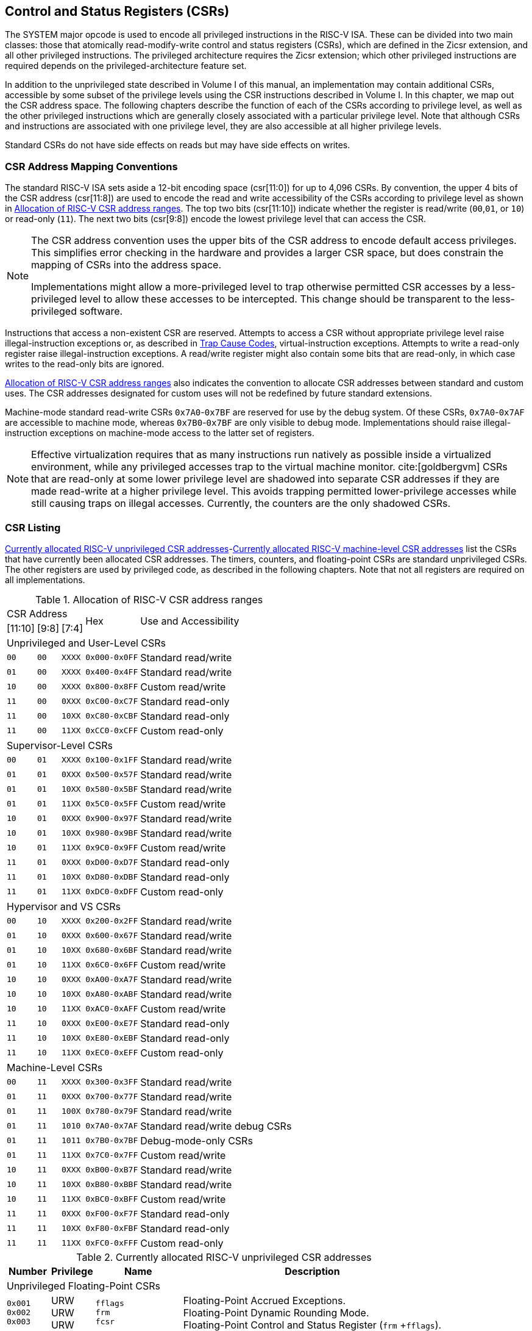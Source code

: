 [[priv-csrs]]
== Control and Status Registers (CSRs)

The SYSTEM major opcode is used to encode all privileged instructions in
the RISC-V ISA. These can be divided into two main classes: those that
atomically read-modify-write control and status registers (CSRs), which
are defined in the Zicsr extension, and all other privileged
instructions. The privileged architecture requires the Zicsr extension;
which other privileged instructions are required depends on the
privileged-architecture feature set.

In addition to the unprivileged state described in Volume I of this
manual, an implementation may contain additional CSRs, accessible by
some subset of the privilege levels using the CSR instructions described
in Volume I. In this chapter, we map out the CSR address space. The
following chapters describe the function of each of the CSRs according
to privilege level, as well as the other privileged instructions which
are generally closely associated with a particular privilege level. Note
that although CSRs and instructions are associated with one privilege
level, they are also accessible at all higher privilege levels.

Standard CSRs do not have side effects on reads but may have side
effects on writes.

=== CSR Address Mapping Conventions

The standard RISC-V ISA sets aside a 12-bit encoding space (csr[11:0])
for up to 4,096 CSRs. By convention, the upper 4 bits of the CSR address
(csr[11:8]) are used to encode the read and write accessibility of the
CSRs according to privilege level as shown in <<csrrwpriv>>. The top two bits (csr[11:10]) indicate whether the register is read/write (`00`,`01`, or `10`) or read-only (`11`). The next two bits (csr[9:8]) encode the lowest privilege level that can access the CSR.

[NOTE]
====
The CSR address convention uses the upper bits of the CSR address to
encode default access privileges. This simplifies error checking in the
hardware and provides a larger CSR space, but does constrain the mapping
of CSRs into the address space.

Implementations might allow a more-privileged level to trap otherwise
permitted CSR accesses by a less-privileged level to allow these
accesses to be intercepted. This change should be transparent to the
less-privileged software.
====

Instructions that access a non-existent CSR are reserved.
Attempts to access a CSR without appropriate privilege level
raise illegal-instruction exceptions or, as described in
xref:hypervisor.adoc#sec:hcauses[Trap Cause Codes], virtual-instruction exceptions.
Attempts to write a read-only register raise illegal-instruction exceptions.
A read/write register might also contain some bits that are
read-only, in which case writes to the read-only bits are ignored.

<<csrrwpriv>> also indicates the convention to
allocate CSR addresses between standard and custom uses. The CSR
addresses designated for custom uses will not be redefined by future
standard extensions.

Machine-mode standard read-write CSRs `0x7A0`-`0x7BF` are reserved for
use by the debug system. Of these CSRs, `0x7A0`-`0x7AF` are accessible
to machine mode, whereas `0x7B0`-`0x7BF` are only visible to debug mode.
Implementations should raise illegal-instruction exceptions on
machine-mode access to the latter set of registers.

[NOTE]
====
Effective virtualization requires that as many instructions run natively
as possible inside a virtualized environment, while any privileged
accesses trap to the virtual machine monitor. cite:[goldbergvm] CSRs that are read-only
at some lower privilege level are shadowed into separate CSR addresses
if they are made read-write at a higher privilege level. This avoids
trapping permitted lower-privilege accesses while still causing traps on
illegal accesses. Currently, the counters are the only shadowed CSRs.
====

=== CSR Listing

<<ucsrnames>>-<<mcsrnames1>> list the CSRs that
have currently been allocated CSR addresses. The timers, counters, and
floating-point CSRs are standard unprivileged CSRs. The other registers
are used by privileged code, as described in the following chapters.
Note that not all registers are required on all implementations.

[[csrrwpriv]]
.Allocation of RISC-V CSR address ranges
[%autowidth,float="center",align="center",cols="^,^,^,^,<,<,<,<"]
[.monofont]
|===
3+^|CSR Address 2.2+|Hex 3.2+|Use and Accessibility
|[11:10] |[9:8] |[7:4]
8+|Unprivileged and User-Level CSRs
m|00 m|00 m|XXXX 2+m| 0x000-0x0FF 3+|Standard read/write
|`01` |`00` |`XXXX` 2+| `0x400-0x4FF` 3+|Standard read/write
|`10` |`00` |`XXXX` 2+| `0x800-0x8FF` 3+|Custom read/write
|`11` |`00` |`0XXX` 2+| `0xC00-0xC7F` 3+|Standard read-only
|`11` |`00` |`10XX` 2+| `0xC80-0xCBF` 3+|Standard read-only
|`11` |`00` |`11XX` 2+| `0xCC0-0xCFF` 3+|Custom read-only
8+|Supervisor-Level CSRs
|`00` |`01` |`XXXX` 2+| `0x100-0x1FF` 3+|Standard read/write
|`01` |`01` |`0XXX` 2+| `0x500-0x57F` 3+|Standard read/write
|`01` |`01` |`10XX` 2+| `0x580-0x5BF` 3+|Standard read/write
|`01` |`01` |`11XX` 2+| `0x5C0-0x5FF` 3+|Custom read/write
|`10` |`01` |`0XXX` 2+| `0x900-0x97F` 3+|Standard read/write
|`10` |`01` |`10XX` 2+| `0x980-0x9BF` 3+|Standard read/write
|`10` |`01` |`11XX` 2+| `0x9C0-0x9FF` 3+|Custom read/write
|`11` |`01` |`0XXX` 2+| `0xD00-0xD7F` 3+|Standard read-only
|`11` |`01` |`10XX` 2+| `0xD80-0xDBF` 3+|Standard read-only
|`11` |`01` |`11XX` 2+| `0xDC0-0xDFF` 3+|Custom read-only
8+|Hypervisor and VS CSRs
|`00` |`10` |`XXXX` 2+| `0x200-0x2FF` 3+|Standard read/write
|`01` |`10` |`0XXX` 2+| `0x600-0x67F` 3+|Standard read/write
|`01` |`10` |`10XX` 2+| `0x680-0x6BF` 3+|Standard read/write
|`01` |`10` |`11XX` 2+| `0x6C0-0x6FF` 3+|Custom read/write
|`10` |`10` |`0XXX` 2+| `0xA00-0xA7F` 3+|Standard read/write
|`10` |`10` |`10XX` 2+| `0xA80-0xABF` 3+|Standard read/write
|`10` |`10` |`11XX` 2+| `0xAC0-0xAFF` 3+|Custom read/write
|`11` |`10` |`0XXX` 2+| `0xE00-0xE7F` 3+|Standard read-only
|`11` |`10` |`10XX` 2+| `0xE80-0xEBF` 3+|Standard read-only
|`11` |`10` |`11XX` 2+| `0xEC0-0xEFF` 3+|Custom read-only
8+|Machine-Level CSRs
|`00` |`11` |`XXXX` 2+|`0x300-0x3FF` 3+|Standard read/write
|`01` |`11` |`0XXX` 2+|`0x700-0x77F` 3+|Standard read/write
|`01` |`11` |`100X` 2+|`0x780-0x79F` 3+|Standard read/write
|`01` |`11` |`1010` 2+|`0x7A0-0x7AF` 3+|Standard read/write debug CSRs
|`01` |`11` |`1011` 2+|`0x7B0-0x7BF` 3+|Debug-mode-only CSRs
|`01` |`11` |`11XX` 2+|`0x7C0-0x7FF` 3+|Custom read/write
|`10` |`11` |`0XXX` 2+|`0xB00-0xB7F` 3+|Standard read/write
|`10` |`11` |`10XX` 2+|`0xB80-0xBBF` 3+|Standard read/write
|`10` |`11` |`11XX` 2+|`0xBC0-0xBFF` 3+|Custom read/write
|`11` |`11` |`0XXX` 2+|`0xF00-0xF7F` 3+|Standard read-only
|`11` |`11` |`10XX` 2+|`0xF80-0xFBF` 3+|Standard read-only
|`11` |`11` |`11XX` 2+|`0xFC0-0xFFF` 3+|Custom read-only
|===

<<<

[[ucsrnames]]
.Currently allocated RISC-V unprivileged CSR addresses
[float="center",align="center",cols="<10%,<10%,<20%,<60%",options="header"]
|===
|Number |Privilege |Name |Description
4+^|Unprivileged Floating-Point CSRs

|`0x001` +
`0x002` +
`0x003`
|URW +
URW +
URW
|`fflags` +
`frm` +
`fcsr`
|Floating-Point Accrued Exceptions. +
Floating-Point Dynamic Rounding Mode. +
Floating-Point Control and Status Register (`frm` +`fflags`).

4+^|Unprivileged Vector CSRs

|`0x008` +
`0x009` +
`0x00A` +
`0x00F` +
`0xC20` +
`0xC21` +
`0xC22`
|URW +
URW +
URW +
URW +
URO +
URO +
URO
|`vstart` +
`vxsat` +
`vxrm` +
`vcsr` +
`vl` +
`vtype` +
`vlenb`
|Vector start position. +
Fixed-point accrued saturation flag. +
Fixed-point rounding mode. +
Vector control and status register. +
Vector length. +
Vector data type register. +
Vector register length in bytes.

4+^|Unprivileged Zicfiss extension CSR
|`0x011` +
|URW +
|`ssp` +
|Shadow Stack Pointer. +

4+^|Unprivileged Entropy Source Extension CSR
|`0x015` +
|URW +
|`seed` +
|Seed for cryptographic random bit generators. +

4+^|Unprivileged Zcmt Extension CSR
|`0x017` +
|URW +
|`jvt` +
|Table jump base vector and control register. +

4+^|Unprivileged Counter/Timers

|`0xC00` +
`0xC01` +
`0xC02` +
`0xC03` +
`0xC04` +
 &#160; +
`0xC1F` +
`0xC80` +
`0xC81` +
`0xC82` +
`0xC83` +
`0xC84` +
&#160; +
`0xC9F`
|URO +
URO +
URO +
URO +
URO +
&#160; +
URO +
URO +
URO +
URO +
URO +
URO +
&#160; +
URO
|`cycle` +
`time` +
`instret` +
`hpmcounter3` +
`hpmcounter4` +
&#8942; +
`hpmcounter31` +
`cycleh` +
`timeh` +
`instreth` +
`hpmcounter3h` +
`hpmcounter4h` +
&#8942; +
`hpmcounter31h`
|Cycle counter for RDCYCLE instruction. +
Timer for RDTIME instruction. +
Instructions-retired counter for RDINSTRET instruction. +
Performance-monitoring counter. +
Performance-monitoring counter. +
&#160; +
Performance-monitoring counter. +
Upper 32 bits of `cycle`, RV32 only. +
Upper 32 bits of `time`, RV32 only. +
Upper 32 bits of `instret`, RV32 only. +
Upper 32 bits of `hpmcounter3`, RV32 only. +
Upper 32 bits of `hpmcounter4`, RV32 only. +
&#160; +
Upper 32 bits of `hpmcounter31`, RV32 only.
|===

<<<

[[scsrnames]]
.Currently allocated RISC-V supervisor-level CSR addresses
[%autowidth,float="center",align="center",cols="<,<,<,<",options="header"]
|===
|Number |Privilege |Name |Description
4+^|Supervisor Trap Setup

|`0x100` +
`0x104` +
`0x105` +
`0x106`
|SRW +
SRW +
SRW +
SRW
|`sstatus` +
`sie` +
`stvec` +
`scounteren`
|Supervisor status register. +
Supervisor interrupt-enable register. +
Supervisor trap handler base address. +
Supervisor counter enable.

4+^|Supervisor Configuration

|`0x10A` |SRW |`senvcfg` |Supervisor environment configuration register.

4+^|Supervisor Counter Setup

|`0x120` |SRW |`scountinhibit` |Supervisor counter-inhibit register.

4+^|Supervisor Trap Handling

|`0x140` +
`0x141` +
`0x142` +
`0x143` +
`0x144` +
`0xDA0`
|SRW +
SRW +
SRW +
SRW +
SRW +
SRO
|`sscratch` +
`sepc` +
`scause` +
`stval` +
`sip` +
`scountovf`
|Supervisor scratch register. +
Supervisor exception program counter. +
Supervisor trap cause. +
Supervisor trap value. +
Supervisor interrupt pending. +
Supervisor count overflow.

4+^|Supervisor Indirect

|`0x150` +
`0x151` +
`0x152` +
`0x153` +
`0x155` +
`0x156` +
`0x157`
|SRW +
SRW +
SRW +
SRW +
SRW +
SRW +
SRW
|`siselect` +
`sireg` +
`sireg2` +
`sireg3` +
`sireg4` +
`sireg5` +
`sireg6`
|Supervisor indirect register select. +
Supervisor indirect register alias. +
Supervisor indirect register alias 2. +
Supervisor indirect register alias 3. +
Supervisor indirect register alias 4. +
Supervisor indirect register alias 5. +
Supervisor indirect register alias 6.

4+^|Supervisor Protection and Translation

|`0x180` |SRW |`satp` |Supervisor address translation and protection.

4+^|Supervisor Timer Compare

|`0x14D` +
`0x15D`
|SRW +
SRW
|`stimecmp` +
`stimecmph`
|Supervisor timer compare. +
Upper 32 bits of `stimecmp`, RV32 only.

4+^|Debug/Trace Registers

|`0x5A8` |SRW |`scontext` |Supervisor-mode context register.

4+^|Supervisor Resource Management Configuration
|`0x181` |SRW |`srmcfg` |Supervisor Resource Management Configuration.

4+^|Supervisor State Enable Registers
|`0x10C` +
 `0x10D` +
 `0x10E` +
 `0x10F`
|SRW +
 SRW +
 SRW +
 SRW
|`sstateen0` +
 `sstateen1` +
 `sstateen2` +
 `sstateen3`
|Supervisor State Enable 0 Register. +
 Supervisor State Enable 1 Register. +
 Supervisor State Enable 2 Register. +
 Supervisor State Enable 3 Register.

4+^|Supervisor Control Transfer Records Configuration
|`0x14E` +
 `0x14F` +
 `0x15F`
|SRW +
 SRW +
 SRW
|`sctrctl` +
 `sctrstatus` +
 `sctrdepth`
|Supervisor Control Transfer Records Control Register. +
 Supervisor Control Transfer Records Status Register. +
 Supervisor Control Transfer Records Depth Register.

|===

<<<

[[hcsrnames]]
.Currently allocated RISC-V hypervisor and VS CSR addresses
[%autowidth,float="center",align="center",cols="<,<,<,<",options="header"]
|===
|Number |Privilege |Name |Description
4+^|Hypervisor Trap Setup

|`0x600` +
`0x602` +
`0x603` +
`0x604` +
`0x606` +
`0x607` +
`0x612`
|HRW +
HRW +
HRW +
HRW +
HRW +
HRW +
HRW
|`hstatus` +
`hedeleg` +
`hideleg` +
`hie` +
`hcounteren` +
`hgeie` +
`hedelegh`
|Hypervisor status register. +
Hypervisor exception delegation register. +
Hypervisor interrupt delegation register. +
Hypervisor interrupt-enable register. +
Hypervisor counter enable. +
Hypervisor guest external interrupt-enable register. +
Upper 32 bits of `hedeleg`, RV32 only.

4+^|Hypervisor Trap Handling

|`0x643` +
`0x644` +
`0x645` +
`0x64A` +
`0xE12`
|HRW +
HRW +
HRW +
HRW +
HRO
|`htval` +
`hip` +
`hvip` +
`htinst` +
`hgeip`
|Hypervisor trap value. +
Hypervisor interrupt pending. +
Hypervisor virtual interrupt pending. +
Hypervisor trap instruction (transformed). +
Hypervisor guest external interrupt pending.

4+^|Hypervisor Configuration

|`0x60A` +
`0x61A`
|HRW +
HRW
|`henvcfg` +
`henvcfgh`
|Hypervisor environment configuration register. +
Upper 32 bits of `henvcfg`, RV32 only.

4+^|Hypervisor Protection and Translation

|`0x680` |HRW |`hgatp` |Hypervisor guest address translation and protection.

4+^|Debug/Trace Registers

|`0x6A8` |HRW |`hcontext` |Hypervisor-mode context register.

4+^|Hypervisor Counter/Timer Virtualization Registers

|`0x605` +
`0x615`
|HRW +
HRW
|`htimedelta` +
`htimedeltah`
|Delta for VS/VU-mode timer. +
Upper 32 bits of `htimedelta`, RV32 only.

4+^|Hypervisor State Enable Registers
|`0x60C` +
 `0x60D` +
 `0x60E` +
 `0x60F` +
 `0x61C` +
 `0x61D` +
 `0x61E` +
 `0x61F`
|HRW +
 HRW +
 HRW +
 HRW +
 HRW +
 HRW +
 HRW +
 HRW
|`hstateen0`  +
 `hstateen1`  +
 `hstateen2`  +
 `hstateen3`  +
 `hstateen0h` +
 `hstateen1h` +
 `hstateen2h` +
 `hstateen3h`
|Hypervisor State Enable 0 Register. +
 Hypervisor State Enable 1 Register. +
 Hypervisor State Enable 2 Register. +
 Hypervisor State Enable 3 Register. +
 Upper 32 bits of Hypervisor State Enable 0 Register, RV32 only. +
 Upper 32 bits of Hypervisor State Enable 1 Register, RV32 only. +
 Upper 32 bits of Hypervisor State Enable 2 Register, RV32 only. +
 Upper 32 bits of Hypervisor State Enable 3 Register, RV32 only.

4+^|Virtual Supervisor Registers

|`0x200` +
`0x204` +
`0x205` +
`0x240` +
`0x241` +
`0x242` +
`0x243` +
`0x244` +
`0x280`
|HRW +
HRW +
HRW +
HRW +
HRW +
HRW +
HRW +
HRW +
HRW
|`vsstatus` +
`vsie` +
`vstvec` +
`vsscratch` +
`vsepc` +
`vscause` +
`vstval` +
`vsip` +
`vsatp`
|Virtual supervisor status register. +
Virtual supervisor interrupt-enable register. +
Virtual supervisor trap handler base address. +
Virtual supervisor scratch register. +
Virtual supervisor exception program counter. +
Virtual supervisor trap cause. +
Virtual supervisor trap value. +
Virtual supervisor interrupt pending. +
Virtual supervisor address translation and protection.

4+^|Virtual Supervisor Indirect

|`0x250` +
`0x251` +
`0x252` +
`0x253` +
`0x255` +
`0x256` +
`0x257`
|HRW +
HRW +
HRW +
HRW +
HRW +
HRW +
HRW
|`vsiselect` +
`vsireg` +
`vsireg2` +
`vsireg3` +
`vsireg4` +
`vsireg5` +
`vsireg6`
|Virtual supervisor indirect register select. +
Virtual supervisor indirect register alias. +
Virtual supervisor indirect register alias 2. +
Virtual supervisor indirect register alias 3. +
Virtual supervisor indirect register alias 4. +
Virtual supervisor indirect register alias 5. +
Virtual supervisor indirect register alias 6.

4+^|Virtual Supervisor Timer Compare

|`0x24D` +
`0x25D`
|HRW +
HRW
|`vstimecmp` +
`vstimecmph`
|Virtual supervisor timer compare. +
Upper 32 bits of `vstimecmp`, RV32 only.

4+^|Virtual Supervisor Control Transfer Records Configuration
|`0x24E`
|HRW
|`vsctrctl`
|Virtual Supervisor Control Transfer Records Control Register.

|===

<<<

[[mcsrnames0]]
[.monocell]
.Currently allocated RISC-V machine-level CSR addresses
[%autowidth,float="center",align="center",cols="<,<,<,<",options="header"]
|===
|Number |Privilege |Name |Description
4+^|Machine Information Registers

|`0xF11` +
`0xF12` +
`0xF13` +
`0xF14` +
`0xF15`
|MRO +
MRO +
MRO +
MRO +
MRO
|`mvendorid` +
`marchid` +
`mimpid` +
`mhartid` +
`mconfigptr`
|Vendor ID. +
Architecture ID. +
Implementation ID. +
Hardware thread ID. +
Pointer to configuration data structure.

4+^|Machine Trap Setup

|`0x300` +
`0x301` +
`0x302` +
`0x303` +
`0x304` +
`0x305` +
`0x306` +
`0x310` +
`0x312`
|MRW +
MRW +
MRW +
MRW +
MRW +
MRW +
MRW +
MRW +
MRW
|`mstatus` +
`misa` +
`medeleg` +
`mideleg` +
`mie` +
`mtvec` +
`mcounteren` +
`mstatush` +
`medelegh`
|Machine status register. +
ISA and extensions +
Machine exception delegation register. +
Machine interrupt delegation register. +
Machine interrupt-enable register. +
Machine trap-handler base address. +
Machine counter enable. +
Additional machine status register, RV32 only. +
Upper 32 bits of `medeleg`, RV32 only.

4+^|Machine Counter Configuration

|`0x321` +
`0x322` +
`0x721` +
`0x722`
|MRW +
MRW +
MRW +
MRW
|`mcyclecfg` +
`minstretcfg` +
`mcyclecfgh` +
`minstretcfgh`
|Machine cycle counter configuration register. +
Machine instret counter configuration register. +
Upper 32 bits of `mcyclecfg`, RV32 only. +
Upper 32 bits of `minstretcfg`, RV32 only.

4+^|Machine Trap Handling

|`0x340` +
`0x341` +
`0x342` +
`0x343` +
`0x344` +
`0x34A` +
`0x34B`
|MRW +
MRW +
MRW +
MRW +
MRW +
MRW +
MRW
|`mscratch` +
`mepc` +
`mcause` +
`mtval` +
`mip` +
`mtinst` +
`mtval2`
|Machine scratch register. +
Machine exception program counter. +
Machine trap cause. +
Machine trap value. +
Machine interrupt pending. +
Machine trap instruction (transformed). +
Machine second trap value.

4+^|Machine Indirect

|`0x350` +
`0x351` +
`0x352` +
`0x353` +
`0x355` +
`0x356` +
`0x357`
|MRW +
MRW +
MRW +
MRW +
MRW +
MRW +
MRW
|`miselect` +
`mireg` +
`mireg2` +
`mireg3` +
`mireg4` +
`mireg5` +
`mireg6`
|Machine indirect register select. +
Machine indirect register alias. +
Machine indirect register alias 2. +
Machine indirect register alias 3. +
Machine indirect register alias 4. +
Machine indirect register alias 5. +
Machine indirect register alias 6.

4+^|Machine Configuration

|`0x30A` +
`0x31A` +
`0x747` +
`0x757`
|MRW +
MRW +
MRW +
MRW
|`menvcfg` +
`menvcfgh` +
`mseccfg` +
`mseccfgh`
|Machine environment configuration register. +
Upper 32 bits of `menvcfg`, RV32 only. +
Machine security configuration register. +
Upper 32 bits of `mseccfg`, RV32 only.

4+^|Machine Memory Protection

|`0x3A0` +
`0x3A1` +
`0x3A2` +
`0x3A3` +
&#160; +
`0x3AE` +
`0x3AF` +
`0x3B0` +
`0x3B1` +
&#160; +
`0x3EF`
|MRW +
MRW +
MRW +
MRW +
&#160; +
MRW +
MRW +
MRW +
MRW +
&#160; +
MRW
|`pmpcfg0` +
`pmpcfg1` +
`pmpcfg2` +
`pmpcfg3` +
&#8943; +
`pmpcfg14` +
`pmpcfg15` +
`pmpaddr0` +
`pmpaddr1` +
&#8943; +
`pmpaddr63`
|Physical memory protection configuration. +
Physical memory protection configuration, RV32 only. +
Physical memory protection configuration. +
Physical memory protection configuration, RV32 only. +
&#160; +
Physical memory protection configuration. +
Physical memory protection configuration, RV32 only. +
Physical memory protection address register. +
Physical memory protection address register. +
&#160; +
Physical memory protection address register.

4+^|Machine State Enable Registers
|`0x30C` +
 `0x30D` +
 `0x30E` +
 `0x30F` +
 `0x31C` +
 `0x31D` +
 `0x31E` +
 `0x31F`
|MRW +
 MRW +
 MRW +
 MRW +
 MRW +
 MRW +
 MRW +
 MRW
|`mstateen0`  +
 `mstateen1`  +
 `mstateen2`  +
 `mstateen3`  +
 `mstateen0h` +
 `mstateen1h` +
 `mstateen2h` +
 `mstateen3h`
|Machine State Enable 0 Register. +
 Machine State Enable 1 Register. +
 Machine State Enable 2 Register. +
 Machine State Enable 3 Register. +
 Upper 32 bits of Machine State Enable 0 Register, RV32 only. +
 Upper 32 bits of Machine State Enable 1 Register, RV32 only. +
 Upper 32 bits of Machine State Enable 2 Register, RV32 only. +
 Upper 32 bits of Machine State Enable 3 Register, RV32 only.
|===

<<<

[[mcsrnames1]]
.Currently allocated RISC-V machine-level CSR addresses
[%autowidth,float="center",align="center",cols="<,<,<,<",options="header"]
|===
|Number |Privilege |Name |Description
4+^|Machine Non-Maskable Interrupt Handling

|`0x740` +
`0x741` +
`0x742` +
`0x744`
|MRW +
MRW +
MRW +
MRW
|`mnscratch` +
`mnepc` +
`mncause` +
`mnstatus`
|Resumable NMI scratch register. +
Resumable NMI program counter. +
Resumable NMI cause. +
Resumable NMI status.

4+^|Machine Counter/Timers

|`0xB00` +
`0xB02` +
`0xB03` +
`0xB04` +
&#160; +
`0xB1F` +
`0xB80` +
`0xB82` +
`0xB83` +
`0xB84` +
&#160; +
`0xB9F`
|MRW +
MRW +
MRW +
MRW +
&#160; +
MRW +
MRW +
MRW +
MRW +
MRW +
&#160; +
MRW +
|`mcycle` +
`minstret` +
`mhpmcounter3` +
`mhpmcounter4` +
&#8942; +
`mhpmcounter31` +
`mcycleh` +
`minstreth` +
`mhpmcounter3h` +
`mhpmcounter4h` +
&#8942; +
`mhpmcounter31h`
|Machine cycle counter. +
Machine instructions-retired counter. +
Machine performance-monitoring counter. +
Machine performance-monitoring counter. +
&#160; +
Machine performance-monitoring counter. +
Upper 32 bits of `mcycle`, RV32 only. +
Upper 32 bits of `minstret`, RV32 only. +
Upper 32 bits of `mhpmcounter3`, RV32 only. +
Upper 32 bits of `mhpmcounter4`, RV32 only. +
&#160; +
Upper 32 bits of `mhpmcounter31`, RV32 only.

4+^|Machine Counter Setup

|`0x320` +
`0x323` +
`0x324` +
&#160; +
`0x33F` +
`0x723` +
`0x724` +
&#160; +
`0x73F`
|MRW +
MRW +
MRW +
&#160; +
MRW +
MRW +
MRW +
&#160; +
MRW
|`mcountinhibit` +
`mhpmevent3` +
`mhpmevent4` +
&#8942; +
`mhpmevent31` +
`mhpmevent3h` +
`mhpmevent4h` +
&#8942; +
`mhpmevent31h`
|Machine counter-inhibit register. +
Machine performance-monitoring event selector. +
Machine performance-monitoring event selector. +
&#160; +
Machine performance-monitoring event selector. +
Upper 32 bits of `mhpmevent3`, RV32 only. +
Upper 32 bits of `mhpmevent4`, RV32 only. +
&#160; +
Upper 32 bits of `mhpmevent31`, RV32 only.

4+^|Machine Control Transfer Records Configuration
|`0x34E`
|MRW
|`mctrctl`
|Machine Control Transfer Records Control Register.

4+^|Debug/Trace Registers (shared with Debug Mode)

|`0x7A0` +
`0x7A1`  +
`0x7A2`  +
`0x7A3` +
`0x7A8`
|MRW +
MRW +
MRW +
MRW +
MRW
|`tselect` +
`tdata1` +
`tdata2` +
`tdata3` +
`mcontext`

|Debug/Trace trigger register select. +
First Debug/Trace trigger data register. +
Second Debug/Trace trigger data register. +
Third Debug/Trace trigger data register. +
Machine-mode context register.

4+^|Debug Mode Registers

|`0x7B0` +
`0x7B1` +
`0x7B2` +
`0x7B3`
|DRW +
DRW +
DRW +
DRW +
|`dcsr` +
`dpc` +
`dscratch0` +
`dscratch1`
|Debug control and status register. +
Debug program counter. +
Debug scratch register 0. +
Debug scratch register 1.
|===

[[indcsrs-m]]
.Currently allocated RISC-V indirect CSR (Smcsrind) mappings - M-mode
[float="center",align="center",options="header"]
|===
| `miselect`  | `mireg`  | `mireg2`  | `mireg3`  | `mireg4`  | `mireg5`  | `mireg6`
| 0x30 | `iprio0` | none | none | none | none | none
| ... | ... | ... | ... | ... | ... | ...
| 0x3F | `iprio15` | none | none | none | none | none
| 0x70 | `eidelivery` | none | none | none | none | none
| 0x71 | 0 | none | none | none | none | none
| 0x72 | `eithreshold` | none | none | none | none | none
| 0x73 | 0 | none | none | none | none | none
| ... | ... | ... | ... | ... | ... | ...
| 0x7F | 0 | none | none | none | none | none
| 0x80 | `eip0` | none | none | none | none | none
| ... | ... | ... | ... | ... | ... | ...
| 0xBF | `eip63` | none | none | none | none | none
| 0xC0 | `eie0` | none | none | none | none | none
| ... | ... | ... | ... | ... | ... | ...
| 0xFF | `eie63` | none | none | none | none | none
|===

[[indcsrs-s]]
.Currently allocated RISC-V indirect CSR (Smcsrind/Sscsrind) mappings - S-mode
[float="center",align="center",options="header"]
|===
| `siselect`  | `sireg`  | `sireg2`  | `sireg3`  | `sireg4`  | `sireg5`  | `sireg6`
| 0x30 | `iprio0` | none | none | none | none | none
| ... | ... | ... | ... | ... | ... | ...
| 0x3F | `iprio15` | none | none | none | none | none
| 0x40 | `cycle` | `cyclecfg` | none | `cycleh` | `cyclecfgh` | none
| 0x41 | none | none | none | none | none | none
| 0x42 | `instret` | `instretcfg` | none | `instreth` | `instretcfgh` | none
| 0x43 | `hpmcounter3` | `hpmevent3` | none | `hpmcounter3h` | `hpmevent3h` | none
| ... | ... | ... | ... | ... | ... | ...
| 0x5F | `hpmcounter31` | `hpmevent31` | none | `hpmcounter31h` | `hpmevent31h` | none
| 0x70 | `eidelivery` | none | none | none | none | none
| 0x71 | 0 | none | none | none | none | none
| 0x72 | `eithreshold` | none | none | none | none | none
| 0x73 | 0 | none | none | none | none | none
| ... | ... | ... | ... | ... | ... | ...
| 0x7F | 0 | none | none | none | none | none
| 0x80 | `eip0` | none | none | none | none | none
| ... | ... | ... | ... | ... | ... | ...
| 0xBF | `eip63` | none | none | none | none | none
| 0xC0 | `eie0` | none | none | none | none | none
| ... | ... | ... | ... | ... | ... | ...
| 0xFF | `eie63` | none | none | none | none | none
| 0x200 | `ctrsource0` | `ctrtarget0` | `ctrdata0` | 0 | 0 | 0
| ... | ... | ... | ... | ... | ... | ...
| 0x2FF | `ctrsource255` | `ctrtarget255` | `ctrdata255` | 0 | 0 | 0
|===

[[indcsrs-vs]]
.Currently allocated RISC-V indirect CSR (Smcsrind/Sscsrind) mappings - VS-mode
[float="center",align="center",options="header"]
|===
| `vsiselect`  | `vsireg`  | `vsireg2`  | `vsireg3`  | `vsireg4`  | `vsireg5`  | `vsireg6`
| 0x30 | `iprio0` | none | none | none | none | none
| ... | ... | ... | ... | ... | ... | ...
| 0x3F | `iprio15` | none | none | none | none | none
| 0x70 | `eidelivery` | none | none | none | none | none
| 0x71 | 0 | none | none | none | none | none
| 0x72 | `eithreshold` | none | none | none | none | none
| 0x73 | 0 | none | none | none | none | none
| ... | ... | ... | ... | ... | ... | ...
| 0x7F | 0 | none | none | none | none | none
| 0x80 | `eip0` | none | none | none | none | none
| ... | ... | ... | ... | ... | ... | ...
| 0xBF | `eip63` | none | none | none | none | none
| 0xC0 | `eie0` | none | none | none | none | none
| ... | ... | ... | ... | ... | ... | ...
| 0xFF | `eie63` | none | none | none | none | none
| 0x200 | `ctrsource0` | `ctrtarget0` | `ctrdata0` | 0 | 0 | 0
| ... | ... | ... | ... | ... | ... | ...
| 0x2FF | `ctrsource255` | `ctrtarget255` | `ctrdata255` | 0 | 0 | 0
|===

=== CSR Field Specifications

The following definitions and abbreviations are used in specifying the
behavior of fields within the CSRs.

==== Reserved Writes Preserve Values, Reads Ignore Values (WPRI)

Some whole read/write fields are reserved for future use. Software
should ignore the values read from these fields, and should preserve the
values held in these fields when writing values to other fields of the
same register. For forward compatibility, implementations that do not
furnish these fields must make them read-only zero. These fields are
labeled *WPRI* in the register descriptions.

[NOTE]
====
To simplify the software model, any backward-compatible future
definition of previously reserved fields within a CSR must cope with the
possibility that a non-atomic read/modify/write sequence is used to
update other fields in the CSR. Alternatively, the original CSR
definition must specify that subfields can only be updated atomically,
which may require a two-instruction clear bit/set bit sequence in
general that can be problematic if intermediate values are not legal.
====

==== Write/Read Only Legal Values (WLRL)

Some read/write CSR fields specify behavior for only a subset of
possible bit encodings, with other bit encodings reserved. Software
should not write anything other than legal values to such a field, and
should not assume a read will return a legal value unless the last write
was of a legal value, or the register has not been written since another
operation (e.g., reset) set the register to a legal value. These fields
are labeled *WLRL* in the register descriptions.

[NOTE]
====
Hardware implementations need only implement enough state bits to
differentiate between the supported values, but must always return the
complete specified bit-encoding of any supported value when read.
====

Implementations are permitted but not required to raise an
illegal-instruction exception if an instruction attempts to write a
non-supported value to a *WLRL* field. Implementations can return arbitrary
bit patterns on the read of a *WLRL* field when the last write was of an
illegal value, but the value returned should deterministically depend on
the illegal written value and the value of the field prior to the write.

==== Write Any Values, Reads Legal Values (WARL)

Some read/write CSR fields are only defined for a subset of bit
encodings, but allow any value to be written while guaranteeing to
return a legal value whenever read. Assuming that writing the CSR has no
other side effects, the range of supported values can be determined by
attempting to write a desired setting then reading to see if the value
was retained. These fields are labeled *WARL* in the register descriptions.

Implementations will not raise an exception on writes of unsupported
values to a *WARL* field. Implementations can return any legal value on the
read of a *WARL* field when the last write was of an illegal value, but the
legal value returned should deterministically depend on the illegal
written value and the architectural state of the hart.

=== CSR Field Modulation

If a write to one CSR changes the set of legal values allowed for a
field of a second CSR, then unless specified otherwise, the second CSR's
field immediately gets an `UNSPECIFIED` value from among its new legal values. This
is true even if the field's value before the write remains legal after
the write; the value of the field may be changed in consequence of the
write to the controlling CSR.

[NOTE]
====
As a special case of this rule, the value written to one CSR may control
whether a field of a second CSR is writable (with multiple legal values)
or is read-only. When a write to the controlling CSR causes the second
CSR's field to change from previously read-only to now writable, that
field immediately gets an `UNSPECIFIED` but legal value, unless specified otherwise.

***
Some CSR fields are, when writable, defined as aliases of other CSR
fields. Let _x_ be such a CSR field, and let _y_ be the CSR field it aliases when writable. If a write to a controlling CSR causes field _x_ to change from previously read-only to now writable, the new value of _x_ is not `UNSPECIFIED` but instead immediately reflects the existing value of its alias _y_, as required.
====

A change to the value of a CSR for this reason is not a write to the
affected CSR and thus does not trigger any side effects specified for
that CSR.

=== Implicit Reads of CSRs

Implementations sometimes perform _implicit_ reads of CSRs. (For
example, all S-mode instruction fetches implicitly read the `satp` CSR.)
Unless otherwise specified, the value returned by an implicit read of a
CSR is the same value that would have been returned by an explicit read
of the CSR, using a CSR-access instruction in a sufficient privilege
mode.

[[csrwidthmodulation]]
=== CSR Width Modulation

If the width of a CSR is changed (for example, by changing SXLEN or
UXLEN, as described in <<xlen-control>>), the
values of the _writable_ fields and bits of the new-width CSR are,
unless specified otherwise, determined from the previous-width CSR as
though by this algorithm:

. The value of the previous-width CSR is copied to a temporary register
of the same width.
. For the read-only bits of the previous-width CSR, the bits at the same
positions in the temporary register are set to zeros.
. The width of the temporary register is changed to the new width. If
the new width _W_ is narrower than the previous width, the
least-significant _W_ bits of the temporary register are
retained and the more-significant bits are discarded. If the new width
is wider than the previous width, the temporary register is
zero-extended to the wider width.
. Each writable field of the new-width CSR takes the value of the bits
at the same positions in the temporary register.

Changing the width of a CSR is not a read or write of the CSR and thus
does not trigger any side effects.

=== Explicit Accesses to CSRs Wider than XLEN

If a standard CSR is wider than XLEN bits, then an explicit read
of the CSR returns the register's least-significant XLEN bits,
and an explicit write to the CSR modifies only the register's
least-significant XLEN bits, leaving the upper bits unchanged.

Some standard CSRs, such as the counter CSRs of extension
Zicntr, are always 64 bits, even when XLEN=32 (RV32).
For each such 64-bit CSR (for example, counter `time`),
a corresponding 32-bit _high-half CSR_ is usually defined with
the same name but with the letter '`h`' appended at the end (`timeh`).
The high-half CSR aliases bits 63:32 of its namesake
64-bit CSR, thus providing a way for RV32 software
to read and modify the otherwise-unreachable 32 bits.

Standard high-half CSRs are accessible only when
the base RISC-V instruction set is RV32 (XLEN=32).
For RV64 (when XLEN=64), the addresses of all standard high-half CSRs
are reserved, so an attempt to access a high-half CSR
typically raises an illegal-instruction exception.
